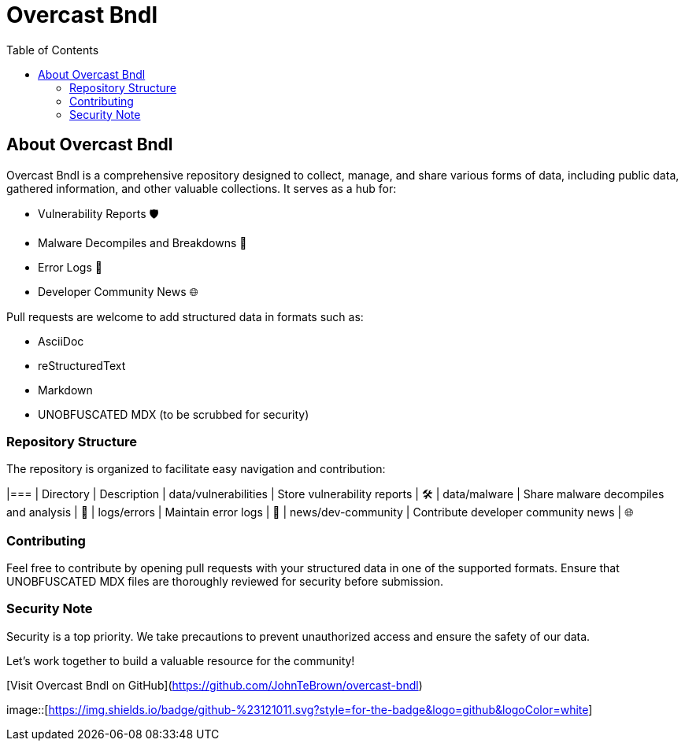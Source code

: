 = Overcast Bndl
:icons: font
:source-highlighter: pygments
:toc:

== About Overcast Bndl

Overcast Bndl is a comprehensive repository designed to collect, manage, and share various forms of data, including public data, gathered information, and other valuable collections. It serves as a hub for:

- Vulnerability Reports 🛡️
- Malware Decompiles and Breakdowns 🦠
- Error Logs 📝
- Developer Community News 🌐

Pull requests are welcome to add structured data in formats such as:

- AsciiDoc
- reStructuredText
- Markdown
- UNOBFUSCATED MDX (to be scrubbed for security)

=== Repository Structure

The repository is organized to facilitate easy navigation and contribution:

|=== | Directory | Description
| data/vulnerabilities | Store vulnerability reports | 🛠️
| data/malware | Share malware decompiles and analysis | 🦠
| logs/errors | Maintain error logs | 📄
| news/dev-community | Contribute developer community news | 🌐

=== Contributing

Feel free to contribute by opening pull requests with your structured data in one of the supported formats. Ensure that UNOBFUSCATED MDX files are thoroughly reviewed for security before submission.

=== Security Note

Security is a top priority. We take precautions to prevent unauthorized access and ensure the safety of our data.

Let's work together to build a valuable resource for the community!

[Visit Overcast Bndl on GitHub](https://github.com/JohnTeBrown/overcast-bndl)

image::[https://img.shields.io/badge/github-%23121011.svg?style=for-the-badge&logo=github&logoColor=white]
